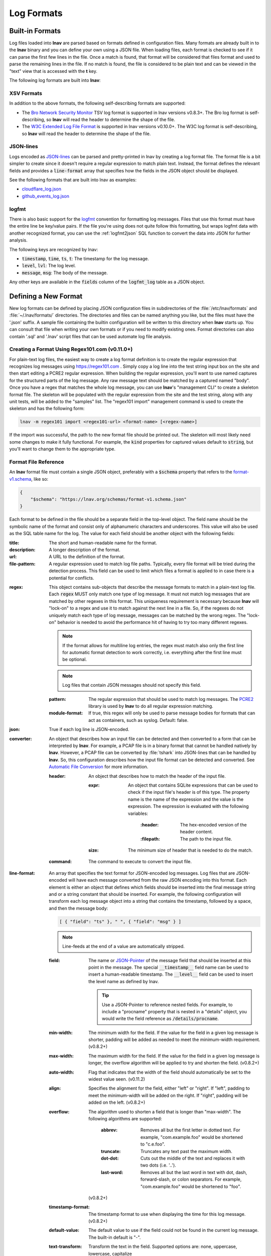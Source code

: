 .. _log_formats:

***********
Log Formats
***********

Built-in Formats
================

Log files loaded into **lnav** are parsed based on formats defined in
configuration files.  Many
formats are already built in to the **lnav** binary and you can define your own
using a JSON file.  When loading files, each format is checked to see if it can
parse the first few lines in the file.  Once a match is found, that format will
be considered that files format and used to parse the remaining lines in the
file.  If no match is found, the file is considered to be plain text and can
be viewed in the "text" view that is accessed with the **t** key.

The following log formats are built into **lnav**:

.. csv-table::
   :header: "Name", "Table Name", "Description"
   :widths: 8 5 20
   :file: format-table.csv

XSV Formats
-----------

In addition to the above formats, the following self-describing formats are
supported:

* The
  `Bro Network Security Monitor <https://www.bro.org/sphinx/script-reference/log-files.html>`_
  TSV log format is supported in lnav versions v0.8.3+.  The Bro log format is
  self-describing, so **lnav** will read the header to determine the shape of
  the file.
* The
  `W3C Extended Log File Format <https://www.w3.org/TR/WD-logfile.html>`_
  is supported in lnav versions v0.10.0+.  The W3C log format is
  self-describing, so **lnav** will read the header to determine the shape of
  the file.

JSON-lines
----------

Logs encoded as `JSON-lines <https://jsonlines.org>`_ can be parsed and
pretty-printed in lnav by creating a log format file.  The format file
is a bit simpler to create since it doesn't require a regular expression
to match plain text.  Instead, the format defines the relevant fields
and provides a :code:`line-format` array that specifies how the fields
in the JSON object should be displayed.

See the following formats that are built into lnav as examples:

* `cloudflare_log.json <https://github.com/tstack/lnav/blob/master/src/formats/cloudflare_log.json>`_
* `github_events_log.json <https://github.com/tstack/lnav/blob/master/src/formats/github_events_log.json>`_

logfmt
------

There is also basic support for the `logfmt <https://brandur.org/logfmt>`_
convention for formatting log messages.  Files that use this format must
have the entire line be key/value pairs.  If the file you're using does not
quite follow this formatting, but wraps logfmt data with another recognized
format, you can use the :ref:`logfmt2json` SQL function to convert the data
into JSON for further analysis.

The following keys are recognized by lnav:

* :code:`timestamp`, :code:`time`, :code:`ts`, :code:`t`: The timestamp for the log message.
* :code:`level`, :code:`lvl`: The log level.
* :code:`message`, :code:`msg`: The body of the message.

Any other keys are available in the :code:`fields` column of the
:code:`logfmt_log` table as a JSON object.

Defining a New Format
=====================

New log formats can be defined by placing JSON configuration files in
subdirectories of the :file:`/etc/lnav/formats` and :file:`~/.lnav/formats/`
directories. The directories and files can be named anything you like, but the
files must have the '.json' suffix.  A sample file containing the builtin
configuration will be written to this directory when **lnav** starts up.
You can consult that file when writing your own formats or if you need to
modify existing ones.  Format directories can also contain '.sql' and '.lnav'
script files that can be used automate log file analysis.

Creating a Format Using Regex101.com (v0.11.0+)
-----------------------------------------------

For plain-text log files, the easiest way to create a log format definition is
to create the regular expression that recognizes log messages using
https://regex101.com .  Simply copy a log line into the test string input box
on the site and then start editing a PCRE2 regular expression.  When building the
regular expression, you'll want to use named captures for the structured parts
of the log message.  Any raw message text should be matched by a captured named
"body".  Once you have a regex that matches the whole log message, you can use
**lnav**'s "management CLI" to create a skeleton format file.  The skeleton
will be populated with the regular expression from the site and the test
string, along with any unit tests, will be added to the "samples" list.  The
"regex101 import" management command is used to create the skeleton and has
the following form:

.. code-block:: bash

   lnav -m regex101 import <regex101-url> <format-name> [<regex-name>]

If the import was successful, the path to the new format file should be
printed out.  The skeleton will most likely need some changes to make it
fully functional.  For example, the :code:`kind` properties for captured values
default to :code:`string`, but you'll want to change them to the appropriate
type.

Format File Reference
---------------------

An **lnav** format file must contain a single JSON object, preferably with a
:code:`$schema` property that refers to the
`format-v1.schema <https://lnav.org/schemas/format-v1.schema.json>`_,
like so:

.. code-block:: json

   {
       "$schema": "https://lnav.org/schemas/format-v1.schema.json"
   }

Each format to be defined in the file should be a separate field in the top-level
object.  The field name should be the symbolic name of the format and consist
only of alphanumeric characters and underscores.  This value will also be used
as the SQL table name for the log.  The value for each field should be another
object with the following fields:

:title: The short and human-readable name for the format.
:description: A longer description of the format.
:url: A URL to the definition of the format.

:file-pattern: A regular expression used to match log file paths.  Typically,
  every file format will be tried during the detection process.  This field
  can be used to limit which files a format is applied to in case there is
  a potential for conflicts.

.. _format_regex:

:regex: This object contains sub-objects that describe the message formats
  to match in a plain-text log file.  Each :code:`regex` MUST only match one
  type of log message.  It must not match log messages that are matched by
  other regexes in this format.  This uniqueness requirement is necessary
  because **lnav** will "lock-on" to a regex and use it to match against
  the next line in a file. So, if the regexes do not uniquely match each
  type of log message, messages can be matched by the wrong regex.  The
  "lock-on" behavior is needed to avoid the performance hit of having to
  try too many different regexes.

  .. note:: If the format allows for multiline log entries, the regex must 
     match also only the first line for automatic format detection to work 
     correctly, i.e. everything after the first line must be optional.

  .. note:: Log files that contain JSON messages should not specify this field.

  :pattern: The regular expression that should be used to match log messages.
    The `PCRE2 <http://www.pcre.org>`_ library is used by **lnav** to do all
    regular expression matching.

  :module-format: If true, this regex will only be used to parse message
    bodies for formats that can act as containers, such as syslog.  Default:
    false.

:json: True if each log line is JSON-encoded.

:converter: An object that describes how an input file can be detected and
  then converted to a form that can be interpreted by **lnav**.  For
  example, a PCAP file is in a binary format that cannot be handled natively
  by **lnav**.  However, a PCAP file can be converted by :file:`tshark`
  into JSON-lines that can be handled by **lnav**.  So, this configuration
  describes how the input file format can be detected and converted.  See
  `Automatic File Conversion`_ for more information.

  :header: An object that describes how to match the header of the input
    file.

    :expr: An object that contains SQLite expressions that can be used to
      check if the input file's header is of this type.  The property
      name is the name of the expression and the value is the expression.
      The expression is evaluated with the following variables:

        :\:header: The hex-encoded version of the header content.

        :\:filepath: The path to the input file.

    :size: The minimum size of header that is needed to do the match.

  :command: The command to execute to convert the input file.

:line-format: An array that specifies the text format for JSON-encoded
  log messages.  Log files that are JSON-encoded will have each message
  converted from the raw JSON encoding into this format.  Each element
  is either an object that defines which fields should be inserted into
  the final message string and or a string constant that should be
  inserted.  For example, the following configuration will transform each
  log message object into a string that contains the timestamp, followed
  by a space, and then the message body:

  .. code-block:: json

      [ { "field": "ts" }, " ", { "field": "msg" } ]

  .. note:: Line-feeds at the end of a value are automatically stripped.

  :field: The name or `JSON-Pointer <https://tools.ietf.org/html/rfc6901>`_
    of the message field that should be inserted at this point in the
    message.  The special :code:`__timestamp__` field name can be used to
    insert a human-readable timestamp.  The :code:`__level__` field can be
    used to insert the level name as defined by lnav.

    .. tip::

      Use a JSON-Pointer to reference nested fields.  For example, to include
      a "procname" property that is nested in a "details" object, you would
      write the field reference as :code:`/details/procname`.

  :min-width: The minimum width for the field.  If the value for the field
    in a given log message is shorter, padding will be added as needed to
    meet the minimum-width requirement. (v0.8.2+)
  :max-width: The maximum width for the field.  If the value for the field
    in a given log message is longer, the overflow algorithm will be applied
    to try and shorten the field. (v0.8.2+)
  :auto-width: Flag that indicates that the width of the field should
    automatically be set to the widest value seen. (v0.11.2)
  :align: Specifies the alignment for the field, either "left" or "right".
    If "left", padding to meet the minimum-width will be added on the right.
    If "right", padding will be added on the left. (v0.8.2+)
  :overflow: The algorithm used to shorten a field that is longer than
    "max-width".  The following algorithms are supported:

      :abbrev: Removes all but the first letter in dotted text.  For example,
        "com.example.foo" would be shortened to "c.e.foo".
      :truncate: Truncates any text past the maximum width.
      :dot-dot: Cuts out the middle of the text and replaces it with two
        dots (i.e. '..').
      :last-word: Removes all but the last word in text with dot, dash,
        forward-slash, or colon separators. For example, "com.example.foo"
        would be shortened to "foo".

    (v0.8.2+)
  :timestamp-format: The timestamp format to use when displaying the time
    for this log message. (v0.8.2+)
  :default-value: The default value to use if the field could not be found
    in the current log message.  The built-in default is "-".
  :text-transform: Transform the text in the field.  Supported options are:
    none, uppercase, lowercase, capitalize
  :prefix: Text to prepend to the value.  If the value is empty, this prefix
    will not be added.
  :suffix: Text to append to the value.  If the value is empty, this suffix
    will not be added.

:timestamp-field: The name of the field that contains the log message
  timestamp.
  Internally, timestamps are stored with microsecond precision.
  Defaults to "timestamp".

:timestamp-format: An array of timestamp formats using a subset of the
  strftime conversion specification.  The following conversions are
  supported: %a, %b, %L, %M, %H, %I, %d, %e, %j, %k, %l, %m, %p, %y, %Y, %S, %s,
  %Z, %z.  In addition, you can also use the following:

  :%L: Milliseconds as a decimal number (range 000 to 999).
  :%f: Microseconds as a decimal number (range 000000 to 999999).
  :%N: Nanoseconds as a decimal number (range 000000000 to 999999999).
  :%q: Seconds from the epoch as a hexidecimal number.
  :%i: Milliseconds from the epoch.
  :%6: Microseconds from the epoch.
  :%9: Nanoseconds from the epoch.

:timestamp-divisor: For JSON logs with numeric timestamps, this value is used
  to divide the timestamp by to get the number of seconds and fractional
  seconds.

:subsecond-field: (v0.11.1+) The path to the property in a JSON-lines log
  message that contains the sub-second time value

:subsecond-units: (v0.11.1+) The units of the subsecond-field property value.
  The following values are supported:

  :milli: for milliseconds
  :micro: for microseconds
  :nano: for nanoseconds

:ordered-by-time: (v0.8.3+) Indicates that the order of messages in the file
  is time-based.  Files that are not naturally ordered by time will be sorted
  in order to display them in the correct order.  Note that this sorting can
  incur a performance penalty when tailing logs.

:level-field: The name of the regex capture group that contains the log
  message level.  Defaults to "level".

:body-field: The name of the field that contains the main body of the
  message.  Defaults to "body".

:opid-field: The name of the field that contains the "operation ID" of the
  message.  An "operation ID" establishes a thread of messages that might
  correspond to a particular operation/request/transaction.  The user can
  press the 'o' or 'Shift+O' hotkeys to move forward/backward through the
  list of messages that have the same operation ID.  Note: For JSON-encoded
  logs, the opid field can be a path (e.g. "foo/bar/opid") if the field is
  nested in an object and it MUST be included in the "line-format" for the
  'o' hotkeys to work.

:thread-id-field: The name of the field that contains the identifier for a
  thread.  Thread identifiers are tracked by lnav and can be accessed through
  the :code:`all_thread_ids` table.

:module-field: The name of the field that contains the module identifier
  that distinguishes messages from one log source from another.  This field
  should be used if this message format can act as a container for other
  types of log messages.  For example, an Apache access log can be sent to
  syslog instead of written to a file.  In this case, **lnav** will parse
  the syslog message and then separately parse the body of the message to
  determine the "sub" format.  This module identifier is used to help
  **lnav** quickly identify the format to use when parsing message bodies.

:hide-extra: A boolean for JSON logs that indicates whether fields not
  present in the line-format should be displayed on their own lines.

:level: A mapping of error levels to regular expressions.  During scanning
  the contents of the capture group specified by *level-field* will be
  checked against each of these regexes.  Once a match is found, the log
  message level will set to the corresponding level.  The available levels,
  in order of severity, are: **fatal**, **critical**, **error**,
  **warning**, **stats**, **info**, **debug**, **debug2-5**, **trace**.
  For JSON logs with exact numeric levels, the number for the corresponding
  level can be supplied.  If the JSON log format uses numeric ranges instead
  of exact numbers, you can supply a pattern and the number found in the log
  will be converted to a string for pattern-matching.

  .. note:: The regular expression is not anchored to the start of the
     string by default, so an expression like :code:`1` will match
     :code:`-1`.  If you want to exactly match :code:`1`, you would
     use :code:`^1$` as the expression.

:multiline: If false, **lnav** will consider any log lines that do not
  match one of the message patterns to be in error when checking files with
  the '-C' option.  This flag will not affect normal viewing operation.
  Default: true.

:value: This object contains the definitions for the values captured by the
  regexes.

  :kind: The type of data that was captured **string**, **integer**,
    **float**, **json**, **quoted**.
  :collate: The name of the SQLite collation function for this value.
    The standard SQLite collation functions can be used as well as the
    ones defined by lnav, as described in :ref:`collators`.
  :identifier: A boolean that indicates whether or not this field represents
    an identifier and should be syntax colored.
  :foreign-key: A boolean that indicates that this field is a key and should
    not be graphed.  This should only need to be set for integer fields.
  :hidden: A boolean for log fields that indicates whether they should
    be displayed.  The behavior is slightly different for JSON logs and text
    logs.  For a JSON log, this property determines whether an extra line
    will be added with the key/value pair.  For text logs, this property
    controls whether the value should be displayed by default or replaced
    with an ellipsis.
  :rewriter: A command to rewrite this field when pretty-printing log
    messages containing this value.  The command must start with ':', ';',
    or '|' to signify whether it is a regular command, SQL query, or a script
    to be executed.  The other fields in the line are accessible in SQL by
    using the ':' prefix.  The text value of this field will then be replaced
    with the result of the command when pretty-printing.  For example, the
    HTTP access log format will rewrite the status code field to include the
    textual version (e.g. 200 (OK)) using the following SQL query:

    .. code-block:: sql

        ;SELECT :sc_status || ' (' || (
            SELECT message FROM http_status_codes
                WHERE status = :sc_status) || ') '

:tags: This object contains the tags that should automatically be added to
  log messages.

  :pattern: The regular expression evaluated over a line in the log file as
    it is read in.  If there is a match, the log message the line is a part
    of will have this tag added to it.
  :paths: This array contains objects that define restrictions on the file
    paths that the tags will be applied to.  The objects in this array can
    contain:

    :glob: A glob pattern to check against the log files read by lnav.

:partitions: This object contains a description of partitions that should
  automatically be created in the log view.

  :pattern: The regular expression evaluated over a line in the log file as
    it is read in.  If there is a match, the log message the line is a part
    of will be used as the start of the partition.  The name of the
    partition will be taken from any captures in the regex.
  :paths: This array contains objects that define restrictions on the file
    paths in which partitions will be created.  The objects in this array
    can contain:

    :glob: A glob pattern to check against the log files read by lnav.

.. _format_sample:

:sample: A list of objects that contain sample log messages.  All formats
  must include at least one sample and it must be matched by one of the
  included regexes.  Each object must contain the following field:

  :line: The sample message.
  :level: The expected error level.  An error will be raised if this level
    does not match the level parsed by lnav for this sample message.

:highlights: This object contains the definitions for patterns to be
  highlighted in a log message.  Each entry should have a name and a
  definition with the following fields:

  :pattern: The regular expression to match in the log message body.
  :color: The foreground color to use when highlighting the part of the
    message that matched the pattern.  If no color is specified, one will be
    picked automatically.  Colors can be specified using hexadecimal notation
    by starting with a hash (e.g. #aabbcc) or using a color name as found
    at http://jonasjacek.github.io/colors/.
  :background-color: The background color to use when highlighting the part
    of the message that matched the pattern.  If no background color is
    specified, black will be used.  The background color is only considered
    if a foreground color is specified.
  :underline: If true, underline the part of the message that matched the
    pattern.
  :blink: If true, blink the part of the message that matched the pattern.

Example format:

.. code-block:: json

    {
        "$schema": "https://lnav.org/schemas/format-v1.schema.json",
        "example_log" : {
            "title" : "Example Log Format",
            "description" : "Log format used in the documentation example.",
            "url" : "http://example.com/log-format.html",
            "regex" : {
                "basic" : {
                    "pattern" : "^(?<timestamp>\\d{4}-\\d{2}-\\d{2}T\\d{2}:\\d{2}:\\d{2}\\.\\d{3}Z)>>(?<level>\\w+)>>(?<component>\\w+)>>(?<body>.*)$"
                }
            },
            "level-field" : "level",
            "level" : {
                "error" : "ERROR",
                "warning" : "WARNING"
            },
            "value" : {
                "component" : {
                    "kind" : "string",
                    "identifier" : true
                }
            },
            "sample" : [
                {
                    "line" : "2011-04-01T15:14:34.203Z>>ERROR>>core>>Shit's on fire yo!"
                }
            ]
        }
    }

.. _patch_format:

Patching an Existing Format
---------------------------

When loading log formats from files, **lnav** will overlay any new data over
previously loaded data.  This feature allows you to override existing value or
append new ones to the format configurations.  For example, you can separately
add a new regex to the example log format given above by creating another file
with the following contents:

.. code-block:: json

    {
        "$schema": "https://lnav.org/schemas/format-v1.schema.json",
        "example_log" : {
            "regex" : {
                "custom1" : {
                    "pattern" : "^(?<timestamp>\\d{4}-\\d{2}-\\d{2}T\\d{2}:\\d{2}:\\d{2}\\.\\d{3}Z)<<(?<level>\\w+)--(?<component>\\w+)>>(?<body>.*)$"
                }
            },
            "sample" : [
                {
                    "line" : "2011-04-01T15:14:34.203Z<<ERROR--core>>Shit's on fire yo!"
                }
            ]
        }
    }


This example overrides the default `syslog_log <https://github.com/tstack/lnav/blob/master/src/formats/syslog_log.json>`_
error detection regex to **not** match the :code:`errors=` string.

.. code-block:: json

  {
    "syslog_log": {
        "level": {
            "error": "(?:(?:(?<![a-zA-Z]))(?:(?i)error(?:s)?(?!=))(?:(?![a-zA-Z]))|failed|failure)"
        }
    }
  }

.. _installing_format_files:

Installing Format Files
-----------------------

File formats are loaded from subdirectories in :file:`/etc/lnav/formats` and
:file:`~/.lnav/formats/`.  You can manually create these subdirectories and
copy the format files into there.  Or, you can pass the :option:`-i` option to
**lnav** to automatically install formats from the command-line.  For example:

.. code-block:: bash

    $ lnav -i myformat.json
    info: installed: /home/example/.lnav/formats/installed/myformat_log.json

Format files installed using this method will be placed in the :file:`installed`
subdirectory and named based on the first format name found in the file.

The :option:`-i` option can also be used to install :file:`.sql` and
:file:`.lnav` script files.  The SQL files are executed on startup to
create any helper tables or views and the '.lnav' script files can be executed
using the pipe hotkey :kbd:`|`.

You can also install formats from git repositories by passing the repository's
clone URL.  A standard set of repositories is maintained at
(https://github.com/tstack/lnav-config) and can be installed by passing 'extra'
on the command line, like so:

.. code-block:: bash

    lnav -i extra

These repositories can be updated by running **lnav** with the '-u' flag.

Format files can also be made executable by adding a shebang (#!) line to the
top of the file, like so::

    #! /usr/bin/env lnav -i
    {
        "myformat_log" : ...
    }

Executing the format file should then install it automatically:

.. code-block:: bash

    $ chmod ugo+rx myformat.json
    $ ./myformat.json
    info: installed: /home/example/.lnav/formats/installed/myformat_log.json

.. _format_order:

Format Order When Scanning a File
=================================

When **lnav** loads a file, it tries each log format against the first 15,000
lines [#]_ of the file trying to find a match.  When a match is found, that log
format will be locked in and used for the rest of the lines in that file.
Since there may be overlap between formats, **lnav** performs a test on
startup to determine which formats match each others sample lines.  Using
this information it will create an ordering of the formats so that the more
specific formats are tried before the more generic ones.  For example, a
format that matches certain syslog messages will match its own sample lines,
but not the ones in the syslog samples.  On the other hand, the syslog format
will match its own samples and those in the more specific format.  You can
see the order of the format by enabling debugging and checking the **lnav**
log file for the "Format order" message:

.. code-block:: bash

    lnav -d /tmp/lnav.log

For JSON-lines log files, the log message must have the timestamp property
specified in the format in order to match.  If multiple formats match a
message, the format that has the most matching :code:`line-format` elements
will win (referred to as "quality").  In the case of a tie, the format with
the least number of required :code:`line-format` elements missing ("strikes")
wins.

.. [#] The maximum number of lines to check can be configured.  See the
       :ref:`tuning` section for more details.

Automatic File Conversion
=========================

File formats that are not naturally understood by **lnav** can be
automatically detected and converted to a usable form using the
:code:`converter` property.  For example, PCAP files can be
detected and converted to a JSON-lines form using :code:`tshark`.
The conversion process works as follows:

#. The first 1024 bytes of the file are read, if available.
#. This header is converted into a hex string.
#. For each log format that has defined a :code:`converter`,
   every "header expression" is evaluated to see if there is a
   match.  The header expressions are SQLite expressions where
   the following variables are defined:

   :\:header: A string containing the header as a hex string.

   :\:filepath: The path to the file.

#. If a match is found, the converter script defined in the
   log format will be invoked and passed the format name and
   path to the file as arguments.  The script should write
   the converted form of the input file on its standard output.
   Any errors should be written to the standard error.
#. The log format will be associated with the original file will
   be used to interpret the converted file.
